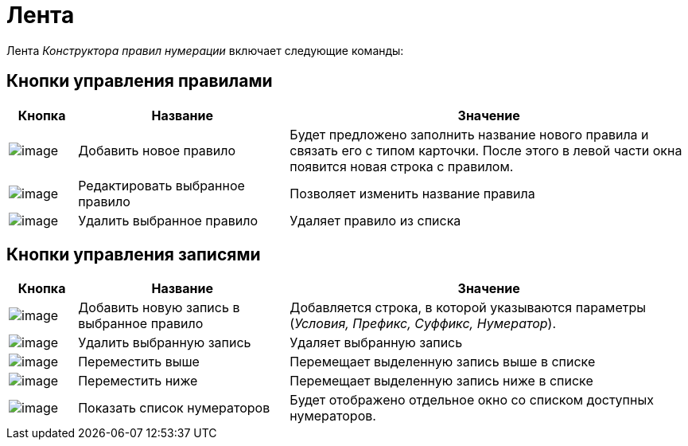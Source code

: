 = Лента

Лента _Конструктора правил нумерации_ включает следующие команды:

== Кнопки управления правилами

[cols="10%,31%,59%",options="header"]
|===
|Кнопка |Название |Значение
|image:buttons/num_add_green_plus.png[image] |Добавить новое правило |Будет предложено заполнить название нового правила и связать его с типом карточки. После этого в левой части окна появится новая строка с правилом.
|image:buttons/num_Change_green_pencil.png[image] |Редактировать выбранное правило |Позволяет изменить название правила
|image:buttons/num_delete_red_x.png[image] |Удалить выбранное правило |Удаляет правило из списка
|===

== Кнопки управления записями

[cols="10%,31%,59%",options="header"]
|===
|Кнопка |Название |Значение
|image:buttons/num_add_row.png[image] |Добавить новую запись в выбранное правило |Добавляется строка, в которой указываются параметры (_Условия, Префикс, Суффикс, Нумератор_).
|image:buttons/num_delete_row.png[image] |Удалить выбранную запись |Удаляет выбранную запись
|image:buttons/num_arrow_green_up.png[image] |Переместить выше |Перемещает выделенную запись выше в списке
|image:buttons/num_arrow_green_down.png[image] |Переместить ниже |Перемещает выделенную запись ниже в списке
|image:buttons/num_num_list.png[image] |Показать список нумераторов |Будет отображено отдельное окно со списком доступных нумераторов.
|===
